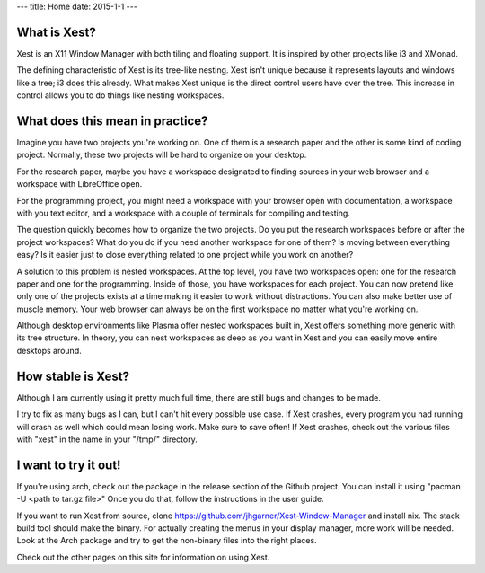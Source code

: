 ---
title: Home
date: 2015-1-1
---

What is Xest?
=============

Xest is an X11 Window Manager with both tiling and floating support. It is
inspired by other projects like i3 and XMonad.

The defining characteristic of Xest is its tree-like nesting. Xest isn't unique
because it represents layouts and windows like a tree; i3 does this already.
What makes Xest unique is the direct control users have over the tree. This
increase in control allows you to do things like nesting workspaces.

What does this mean in practice?
================================

Imagine you have two projects you're working on. One of them is a
research paper and the other is some kind of coding project. Normally, these two
projects will be hard to organize on your desktop. 

For the research paper, maybe you have a workspace designated to finding
sources in your web browser and a workspace with LibreOffice open.

For the programming project, you might need a workspace with your browser open with documentation,
a workspace with you text editor, and a workspace with a couple of terminals for
compiling and testing.

The question quickly becomes how to organize the two projects. Do you put the
research workspaces before or after the project workspaces? What do you do if
you need another workspace for one of them? Is moving between everything easy?
Is it easier just to close everything related to one project while you work on
another?

A solution to this problem is nested workspaces. At the top level, you have
two workspaces open: one for the research paper and one for the programming.
Inside of those, you have workspaces for each project. You can now pretend like
only one of the projects exists at a time making it easier to work without
distractions. You can also make better use of muscle memory. Your web browser
can always be on the first workspace no matter what you're working on.

Although desktop environments like Plasma offer nested workspaces built in, Xest
offers something more generic with its tree structure. In theory, you can nest
workspaces as deep as you want in Xest and you can easily move entire desktops
around.

How stable is Xest?
===================

Although I am currently using it pretty much full time, there are still bugs and
changes to be made.

I try to fix as many bugs as I can, but I can't hit every possible use
case. If Xest crashes, every program you had running will crash as well which
could mean losing work. Make sure to save often! If Xest crashes, check out the
various files with "xest" in the name in your "/tmp/" directory.

I want to try it out!
=====================

If you're using arch, check out the package in the release section of the Github
project. You can install it using "pacman -U <path to tar.gz file>" Once you do
that, follow the instructions in the user guide.

If you want to run Xest from source, clone 
https://github.com/jhgarner/Xest-Window-Manager and install nix. The stack build
tool should make the binary. For actually creating the menus in your display
manager, more work will be needed. Look at the Arch package and try to get the
non-binary files into the right places.

Check out the other pages on this site for information on using Xest.
